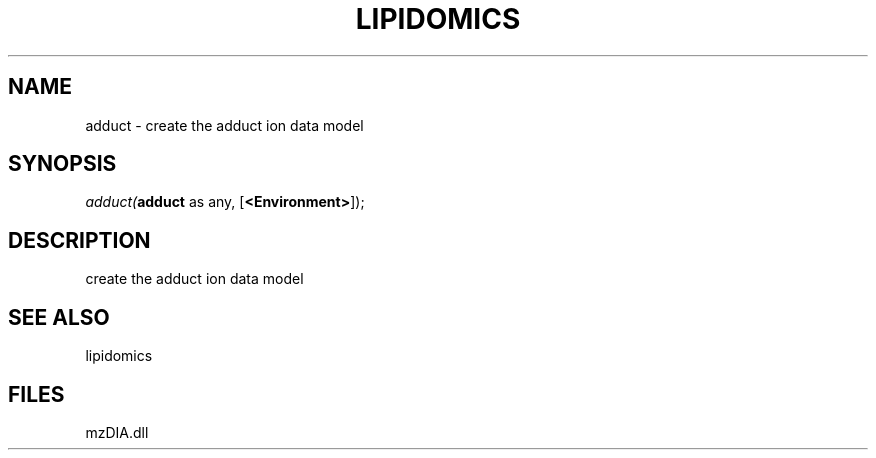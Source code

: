 .\" man page create by R# package system.
.TH LIPIDOMICS 1 2000-Jan "adduct" "adduct"
.SH NAME
adduct \- create the adduct ion data model
.SH SYNOPSIS
\fIadduct(\fBadduct\fR as any, 
[\fB<Environment>\fR]);\fR
.SH DESCRIPTION
.PP
create the adduct ion data model
.PP
.SH SEE ALSO
lipidomics
.SH FILES
.PP
mzDIA.dll
.PP
